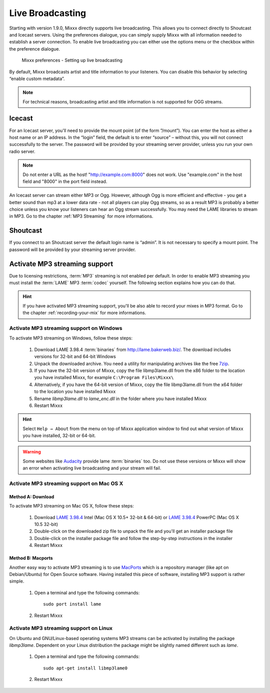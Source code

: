 .. _live-broadcasting:

Live Broadcasting
*****************

Starting with version 1.9.0, Mixxx directly supports live broadcasting. This
allows you to connect directly to Shoutcast and Icecast servers. Using the
preferences dialogue, you can simply supply Mixxx with all information needed to
establish a server connection. To enable live broadcasting you can either use
the options menu or the checkbox within the preference dialogue.

.. figure:: ../_static/Mixxx-110-Preferences-Livebroadcasting.png
   :align: center
   :width: 100%
   :figwidth: 90%
   :alt: Mixxx preferences - Setting up live broadcasting
   :figclass: pretty-figures

   Mixxx preferences - Setting up live broadcasting

By default, Mixxx broadcasts artist and title information to your listeners. You
can disable this behavior by selecting “enable custom metadata”.

.. note:: For technical reasons, broadcasting artist and title information is
          not supported for OGG streams.


Icecast
=======

For an Icecast server, you'll need to provide the mount point (of the form
”/mount”).  You can enter the host as either a host name or an IP address. In
the “login” field, the default is to enter “source” – without this, you will not
connect successfully to the server. The password will be provided by your
streaming server provider, unless you run your own radio server.

.. note:: Do not enter a URL as the host! "http://example.com:8000" does not
          work. Use "example.com" in the host field and "8000" in the port field
          instead.

An Icecast server can stream either MP3 or Ogg. However, although Ogg is more
efficient and effective - you get a better sound than mp3 at a lower data rate -
not all players can play Ogg streams, so as a result MP3 is probably a better
choice unless you know your listeners can hear an Ogg stream successfully. You
may need the LAME libraries to stream in MP3. Go to the chapter
:ref:`MP3 Streaming` for more informations.

Shoutcast
=========

If you connect to an Shoutcast server the default login name is “admin”. It is
not necessary to specify a mount point. The password will be provided by your
streaming server provider.

.. _MP3 Streaming:

Activate MP3 streaming support
==============================

Due to licensing restrictions, :term:`MP3` streaming is not enabled per default.
In order to enable MP3 streaming you must install the :term:`LAME` MP3
:term:`codec` yourself. The following section explains how you can do that.

.. hint:: If you have activated MP3 streaming support, you'll be also able to
          record your mixes in MP3 format. Go to the chapter
          :ref:`recording-your-mix` for more informations.

Activate MP3 streaming support on Windows
-----------------------------------------

To activate MP3 streaming on Windows, follow these steps:

  1. Download LAME 3.98.4 :term:`binaries` from http://lame.bakerweb.biz/.
     The download includes versions for 32-bit and 64-bit Windows
  #. Unpack the downloaded archive. You need a utility for manipulating archives
     like the free `7zip <http://www.7-zip.org/>`_.
  #. If you have the 32-bit version of Mixxx, copy the file libmp3lame.dll from
     the x86 folder to the location you have installed Mixxx, for example
     ``C:\Program Files\Mixxx\``
  #. Alternatively, if you have the 64-bit version of Mixxx, copy
     the file libmp3lame.dll from the x64 folder to the location you have
     installed Mixxx
  #. Rename *libmp3lame.dll* to *lame_enc.dll* in the folder where you have
     installed Mixxx
  #. Restart Mixxx

.. hint:: Select ``Help → About`` from the menu on top of Mixxx application
          window to find out what version of Mixxx you have installed, 32-bit or
          64-bit.

.. warning:: Some websites like `Audacity <http://audacity.sourceforge.net/>`_
             provide lame :term:`binaries` too. Do not use these versions or
             Mixxx will show an error when activating live broadcasting and your
             stream will fail.

Activate MP3 streaming support on Mac OS X
------------------------------------------

Method A: Download
^^^^^^^^^^^^^^^^^^
To activate MP3 streaming on Mac OS X, follow these steps:

  1. Download `LAME 3.98.4 <http://mir.cr/IOTD7VBU>`_ Intel
     (Mac OS X 10.5+ 32-bit & 64-bit) or `LAME 3.98.4 <http://mir.cr/YIBEU5R4>`_
     PowerPC (Mac OS X 10.5 32-bit)
  #. Double-click on the downloaded zip file to unpack the file and you'll get
     an installer package file
  #. Double-click on the installer package file and follow the step-by-step
     instructions in the installer
  #. Restart Mixxx

Method B: Macports
^^^^^^^^^^^^^^^^^^
Another easy way to activate MP3 streaming is to use `MacPorts
<http://www.macports.org/>`_ which is a repository manager (like apt on
Debian/Ubuntu) for Open Source software. Having installed this piece of
software, installing MP3 support is rather simple.

  1. Open a terminal and type the following commands::

      sudo port install lame

  #. Restart Mixxx

Activate MP3 streaming support on Linux
---------------------------------------

On Ubuntu and GNU/Linux-based operating systems MP3 streams can be activated by
installing the package *libmp3lame*. Dependent on your Linux distribution the
package might be slightly named different such as *lame*.

  1. Open a terminal and type the following commands::

       sudo apt-get install libmp3lame0

  #. Restart Mixxx